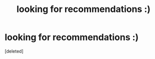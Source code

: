 #+TITLE: looking for recommendations :)

* looking for recommendations :)
:PROPERTIES:
:Score: 3
:DateUnix: 1599584411.0
:DateShort: 2020-Sep-08
:FlairText: Request
:END:
[deleted]


